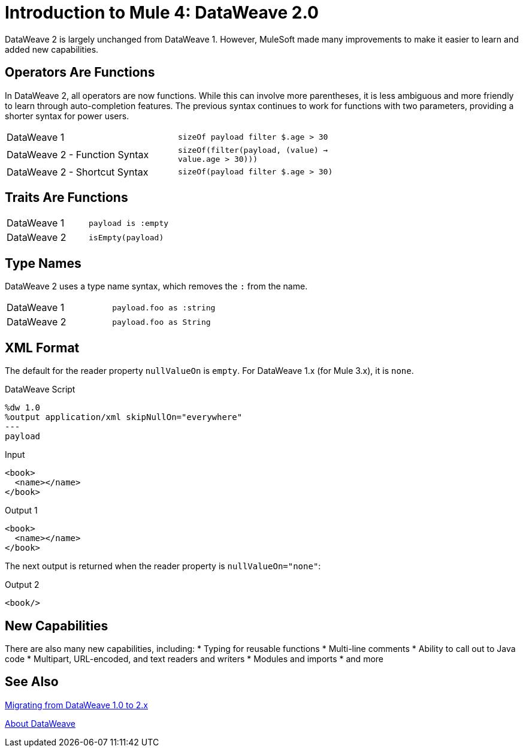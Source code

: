= Introduction to Mule 4: DataWeave 2.0

DataWeave 2 is largely unchanged from DataWeave 1. However, MuleSoft made many improvements to make it easier to learn and added new capabilities.

== Operators Are Functions
In DataWeave 2, all operators are now functions. While this can involve more parentheses, it is less ambiguous and more friendly to learn through auto-completion features. The previous syntax continues to work for functions with two parameters, providing a shorter syntax for power users.

[cols=“1,3”]
|===
|DataWeave 1|`sizeOf payload filter $.age > 30` |
|DataWeave 2 - Function Syntax|`sizeOf(filter(payload, (value) -> value.age > 30)))` |
|DataWeave 2 - Shortcut Syntax|`sizeOf(payload filter $.age > 30)` |
|===

== Traits Are Functions

[cols=“1,3”]
|===
| DataWeave 1 | `payload is :empty` |
| DataWeave 2 | `isEmpty(payload)`  |
|===

== Type Names
DataWeave 2 uses a type name syntax, which removes the `:` from the name.

[cols=“1,3”]
|===
| DataWeave 1 | `payload.foo as :string` |
| DataWeave 2 | `payload.foo as String`  |
|===

== XML Format
The default for the reader property `nullValueOn` is `empty`. For DataWeave 1.x (for Mule 3.x), it is `none`.

.DataWeave Script
[source,DataWeave,linenums]
----
%dw 1.0
%output application/xml skipNullOn="everywhere"
---
payload
----

.Input
[source,XML,linenums]
----
<book>
  <name></name>
</book>
----

.Output 1
[source,XML,linenums]
----
<book>
  <name></name>
</book>
----

The next output is returned when the reader property is `nullValueOn="none"`:

.Output 2
[source,XML,linenums]
----
<book/>
----

== New Capabilities
There are also many new capabilities, including:
 * Typing for reusable functions
 * Multi-line comments
 * Ability to call out to Java code
 * Multipart, URL-encoded, and text readers and writers
 * Modules and imports
 * and more

== See Also

link:migration-dataweave[Migrating from DataWeave 1.0 to 2.x]

// TODO: WAIT UNTIL MEL TOPIC READY
// link:migration-mel[Migrating MEL to DataWeave]

link:dataweave[About DataWeave]
